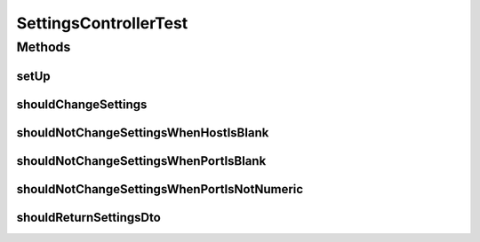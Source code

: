 .. java:import:: org.apache.http HttpStatus

.. java:import:: org.codehaus.jackson.map ObjectMapper

.. java:import:: org.codehaus.jackson.node ObjectNode

.. java:import:: org.junit Before

.. java:import:: org.junit Test

.. java:import:: org.mockito Mock

.. java:import:: org.motechproject.email InitializeSettings

.. java:import:: org.motechproject.email.model SettingsDto

.. java:import:: org.motechproject.server.config SettingsFacade

.. java:import:: org.springframework.mail.javamail JavaMailSenderImpl

.. java:import:: org.springframework.test.web.server MockMvc

.. java:import:: org.springframework.test.web.server.setup MockMvcBuilders

.. java:import:: java.util Properties

SettingsControllerTest
======================

.. java:package:: org.motechproject.email.web
   :noindex:

.. java:type:: public class SettingsControllerTest

Methods
-------
setUp
^^^^^

.. java:method:: @Before public void setUp() throws Exception
   :outertype: SettingsControllerTest

shouldChangeSettings
^^^^^^^^^^^^^^^^^^^^

.. java:method:: @Test public void shouldChangeSettings() throws Exception
   :outertype: SettingsControllerTest

shouldNotChangeSettingsWhenHostIsBlank
^^^^^^^^^^^^^^^^^^^^^^^^^^^^^^^^^^^^^^

.. java:method:: @Test public void shouldNotChangeSettingsWhenHostIsBlank() throws Exception
   :outertype: SettingsControllerTest

shouldNotChangeSettingsWhenPortIsBlank
^^^^^^^^^^^^^^^^^^^^^^^^^^^^^^^^^^^^^^

.. java:method:: @Test public void shouldNotChangeSettingsWhenPortIsBlank() throws Exception
   :outertype: SettingsControllerTest

shouldNotChangeSettingsWhenPortIsNotNumeric
^^^^^^^^^^^^^^^^^^^^^^^^^^^^^^^^^^^^^^^^^^^

.. java:method:: @Test public void shouldNotChangeSettingsWhenPortIsNotNumeric() throws Exception
   :outertype: SettingsControllerTest

shouldReturnSettingsDto
^^^^^^^^^^^^^^^^^^^^^^^

.. java:method:: @Test public void shouldReturnSettingsDto() throws Exception
   :outertype: SettingsControllerTest

